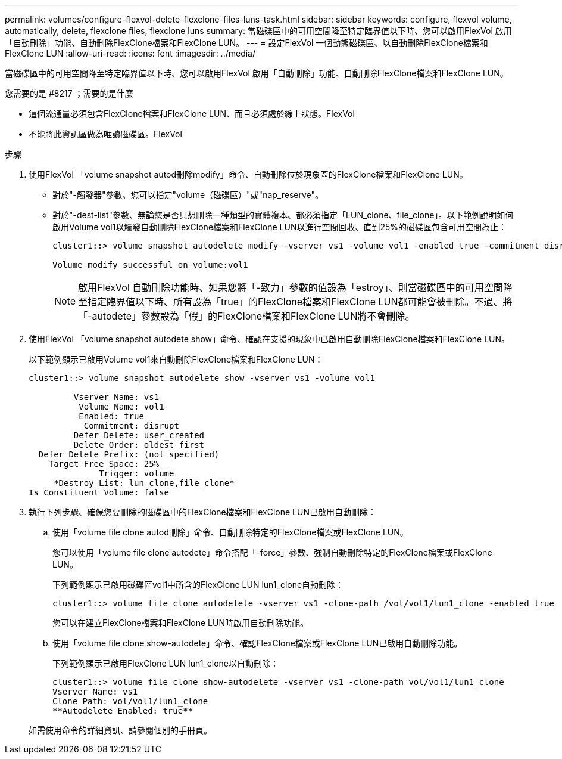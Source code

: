 ---
permalink: volumes/configure-flexvol-delete-flexclone-files-luns-task.html 
sidebar: sidebar 
keywords: configure, flexvol volume, automatically, delete, flexclone files, flexclone luns 
summary: 當磁碟區中的可用空間降至特定臨界值以下時、您可以啟用FlexVol 啟用「自動刪除」功能、自動刪除FlexClone檔案和FlexClone LUN。 
---
= 設定FlexVol 一個動態磁碟區、以自動刪除FlexClone檔案和FlexClone LUN
:allow-uri-read: 
:icons: font
:imagesdir: ../media/


[role="lead"]
當磁碟區中的可用空間降至特定臨界值以下時、您可以啟用FlexVol 啟用「自動刪除」功能、自動刪除FlexClone檔案和FlexClone LUN。

.您需要的是 #8217 ；需要的是什麼
* 這個流通量必須包含FlexClone檔案和FlexClone LUN、而且必須處於線上狀態。FlexVol
* 不能將此資訊區做為唯讀磁碟區。FlexVol


.步驟
. 使用FlexVol 「volume snapshot autod刪除modify」命令、自動刪除位於現象區的FlexClone檔案和FlexClone LUN。
+
** 對於"-觸發器"參數、您可以指定"volume（磁碟區）"或"nap_reserve"。
** 對於"-dest-list"參數、無論您是否只想刪除一種類型的實體複本、都必須指定「LUN_clone、file_clone」。以下範例說明如何啟用Volume vol1以觸發自動刪除FlexClone檔案和FlexClone LUN以進行空間回收、直到25%的磁碟區包含可用空間為止：
+
[listing]
----
cluster1::> volume snapshot autodelete modify -vserver vs1 -volume vol1 -enabled true -commitment disrupt -trigger volume -target-free-space 25 -destroy-list lun_clone,file_clone

Volume modify successful on volume:vol1
----
+
[NOTE]
====
啟用FlexVol 自動刪除功能時、如果您將「-致力」參數的值設為「estroy」、則當磁碟區中的可用空間降至指定臨界值以下時、所有設為「true」的FlexClone檔案和FlexClone LUN都可能會被刪除。不過、將「-autodete」參數設為「假」的FlexClone檔案和FlexClone LUN將不會刪除。

====


. 使用FlexVol 「volume snapshot autodete show」命令、確認在支援的現象中已啟用自動刪除FlexClone檔案和FlexClone LUN。
+
以下範例顯示已啟用Volume vol1來自動刪除FlexClone檔案和FlexClone LUN：

+
[listing]
----
cluster1::> volume snapshot autodelete show -vserver vs1 -volume vol1

         Vserver Name: vs1
          Volume Name: vol1
          Enabled: true
           Commitment: disrupt
         Defer Delete: user_created
         Delete Order: oldest_first
  Defer Delete Prefix: (not specified)
    Target Free Space: 25%
              Trigger: volume
     *Destroy List: lun_clone,file_clone*
Is Constituent Volume: false
----
. 執行下列步驟、確保您要刪除的磁碟區中的FlexClone檔案和FlexClone LUN已啟用自動刪除：
+
.. 使用「volume file clone autod刪除」命令、自動刪除特定的FlexClone檔案或FlexClone LUN。
+
您可以使用「volume file clone autodete」命令搭配「-force」參數、強制自動刪除特定的FlexClone檔案或FlexClone LUN。

+
下列範例顯示已啟用磁碟區vol1中所含的FlexClone LUN lun1_clone自動刪除：

+
[listing]
----
cluster1::> volume file clone autodelete -vserver vs1 -clone-path /vol/vol1/lun1_clone -enabled true
----
+
您可以在建立FlexClone檔案和FlexClone LUN時啟用自動刪除功能。

.. 使用「volume file clone show-autodete」命令、確認FlexClone檔案或FlexClone LUN已啟用自動刪除功能。
+
下列範例顯示已啟用FlexClone LUN lun1_clone以自動刪除：

+
[listing]
----
cluster1::> volume file clone show-autodelete -vserver vs1 -clone-path vol/vol1/lun1_clone
Vserver Name: vs1
Clone Path: vol/vol1/lun1_clone
**Autodelete Enabled: true**
----


+
如需使用命令的詳細資訊、請參閱個別的手冊頁。


